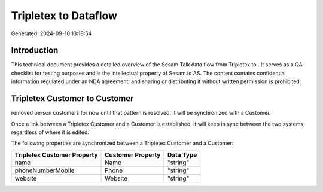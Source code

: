 ======================
Tripletex to  Dataflow
======================

Generated: 2024-09-10 13:18:54

Introduction
------------

This technical document provides a detailed overview of the Sesam Talk data flow from Tripletex to . It serves as a QA checklist for testing purposes and is the intellectual property of Sesam.io AS. The content contains confidential information regulated under an NDA agreement, and sharing or distributing it without written permission is prohibited.

Tripletex Customer to  Customer
-------------------------------
removed person customers for now until that pattern is resolved, it  will be synchronized with a  Customer.

Once a link between a Tripletex Customer and a  Customer is established, it will keep in sync between the two systems, regardless of where it is edited.

The following properties are synchronized between a Tripletex Customer and a  Customer:

.. list-table::
   :header-rows: 1

   * - Tripletex Customer Property
     -  Customer Property
     -  Data Type
   * - name
     - Name
     - "string"
   * - phoneNumberMobile
     - Phone
     - "string"
   * - website
     - Website
     - "string"

